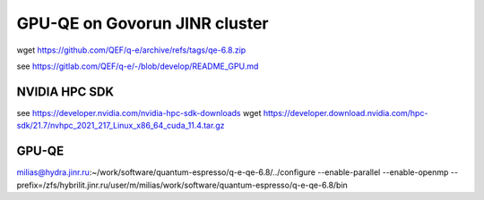==============================
GPU-QE on Govorun JINR cluster
==============================

wget https://github.com/QEF/q-e/archive/refs/tags/qe-6.8.zip

see https://gitlab.com/QEF/q-e/-/blob/develop/README_GPU.md

NVIDIA HPC SDK
--------------
see https://developer.nvidia.com/nvidia-hpc-sdk-downloads
wget https://developer.download.nvidia.com/hpc-sdk/21.7/nvhpc_2021_217_Linux_x86_64_cuda_11.4.tar.gz



GPU-QE
------


milias@hydra.jinr.ru:~/work/software/quantum-espresso/q-e-qe-6.8/../configure --enable-parallel --enable-openmp --prefix=/zfs/hybrilit.jinr.ru/user/m/milias/work/software/quantum-espresso/q-e-qe-6.8/bin





